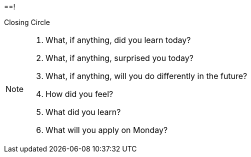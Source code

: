 
==!

Closing Circle

[NOTE.speaker]
--
. What, if anything, did you learn today?
. What, if anything, surprised you today?
. What, if anything, will you do differently in the future?

. How did you feel?
. What did you learn?
. What will you apply on Monday?
--

